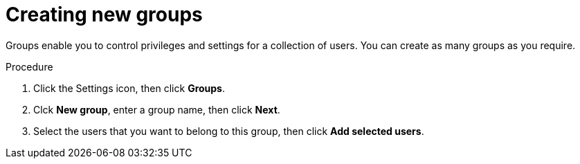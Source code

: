 [id='business-central-settings-creating-new-groups-proc']
= Creating new groups

Groups enable you to control privileges and settings for a collection of users. You can create as many groups as you require. 

.Procedure
. Click the Settings icon, then click *Groups*.
. Clck *New group*, enter a group name, then click *Next*.
. Select the users that you want to belong to this group, then click *Add selected users*.

